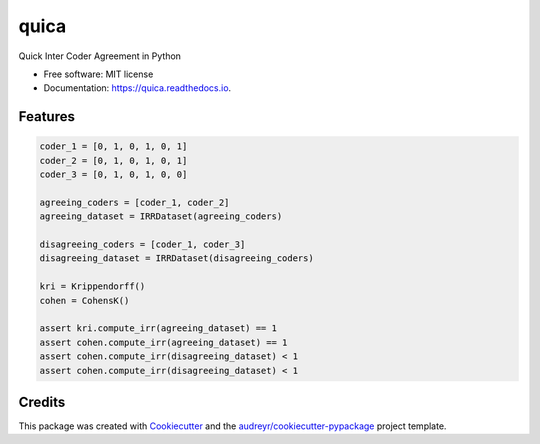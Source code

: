 =====
quica
=====


.. image:: https://img.shields.io/pypi/v/quica.svg
        :target: https://pypi.python.org/pypi/quica

.. image:: https://img.shields.io/travis/vinid/quica.svg
        :target: https://travis-ci.com/vinid/quica

.. image:: https://readthedocs.org/projects/quica/badge/?version=latest
        :target: https://quica.readthedocs.io/en/latest/?badge=latest
        :alt: Documentation Status


.. image:: https://pyup.io/repos/github/vinid/quica/shield.svg
     :target: https://pyup.io/repos/github/vinid/quica/
     :alt: Updates



Quick Inter Coder Agreement in Python


* Free software: MIT license
* Documentation: https://quica.readthedocs.io.


Features
--------

.. code-block:: python

    coder_1 = [0, 1, 0, 1, 0, 1]
    coder_2 = [0, 1, 0, 1, 0, 1]
    coder_3 = [0, 1, 0, 1, 0, 0]

    agreeing_coders = [coder_1, coder_2]
    agreeing_dataset = IRRDataset(agreeing_coders)

    disagreeing_coders = [coder_1, coder_3]
    disagreeing_dataset = IRRDataset(disagreeing_coders)

    kri = Krippendorff()
    cohen = CohensK()

    assert kri.compute_irr(agreeing_dataset) == 1
    assert cohen.compute_irr(agreeing_dataset) == 1
    assert cohen.compute_irr(disagreeing_dataset) < 1
    assert cohen.compute_irr(disagreeing_dataset) < 1

Credits
-------

This package was created with Cookiecutter_ and the `audreyr/cookiecutter-pypackage`_ project template.

.. _Cookiecutter: https://github.com/audreyr/cookiecutter
.. _`audreyr/cookiecutter-pypackage`: https://github.com/audreyr/cookiecutter-pypackage
